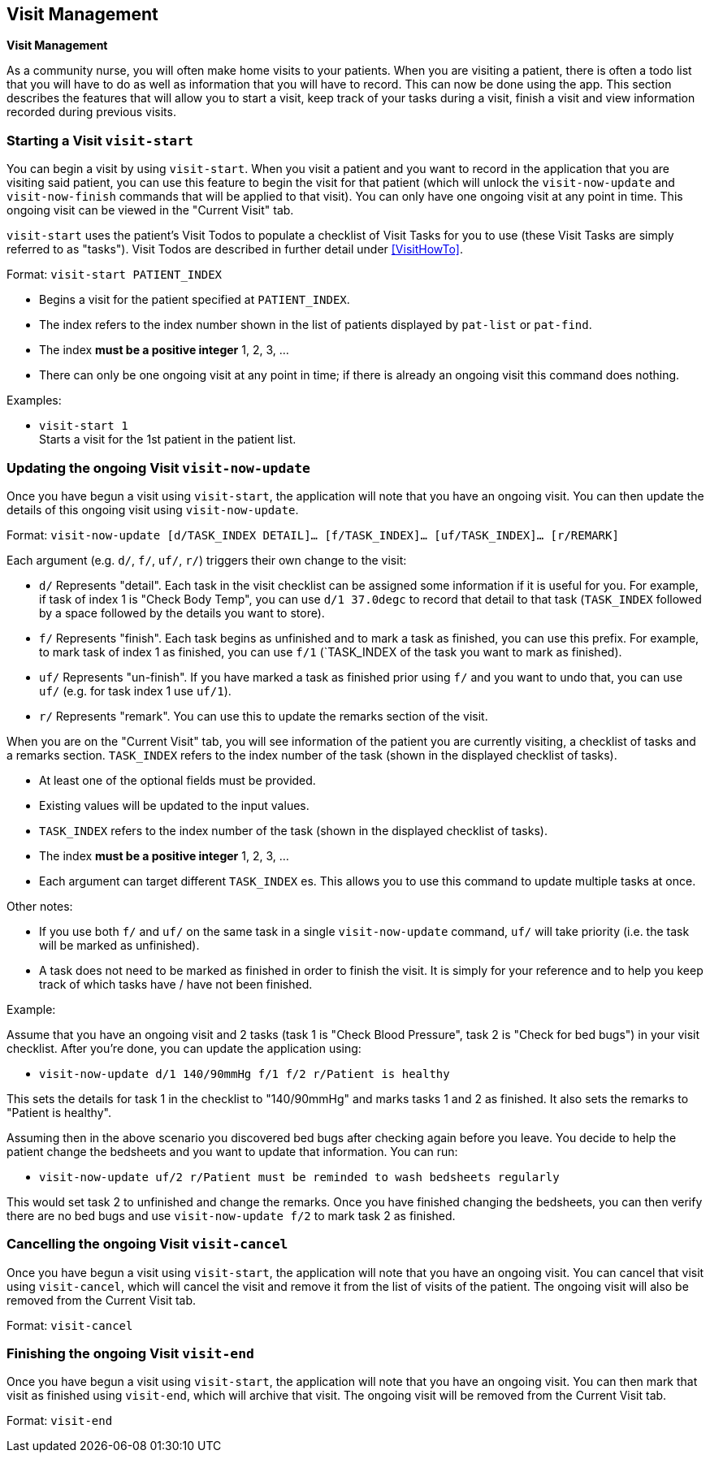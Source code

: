 // tag::visit[]
[[Visit]]
== Visit Management
====
*Visit Management*

As a community nurse, you will often make home visits to your patients. When you are visiting a patient, there is often a todo list that you will have to do as well as information that you will have to record. This can now be done using the app. This section describes the features that will allow you to start a visit, keep track of your tasks during a visit, finish a visit and view information recorded during previous visits.

====

=== Starting a Visit `visit-start`

You can begin a visit by using `visit-start`. When you visit a patient and you want to record in the application that you are visiting said patient, you can use this feature to begin the visit for that patient (which will unlock the `visit-now-update` and `visit-now-finish` commands that will be applied to that visit). You can only have one ongoing visit at any point in time. This ongoing visit can be viewed in the "Current Visit" tab.

`visit-start` uses the patient's Visit Todos to populate a checklist of Visit Tasks for you to use (these Visit Tasks are simply referred to as "tasks"). Visit Todos are described in further detail under <<VisitHowTo>>.

Format: `visit-start PATIENT_INDEX`

****
* Begins a visit for the patient specified at `PATIENT_INDEX`.
* The index refers to the index number shown in the list of patients displayed by `pat-list` or `pat-find`.
* The index *must be a positive integer* 1, 2, 3, ...
* There can only be one ongoing visit at any point in time; if there is already an ongoing visit this command does nothing.
****

Examples:

* `visit-start 1` +
Starts a visit for the 1st patient in the patient list.

=== Updating the ongoing Visit `visit-now-update`

Once you have begun a visit using `visit-start`, the application will note that you have an ongoing visit. You can then update the details of this ongoing visit using `visit-now-update`.


Format: `visit-now-update [d/TASK_INDEX DETAIL]… [f/TASK_INDEX]… [uf/TASK_INDEX]… [r/REMARK]`

****
Each argument (e.g. `d/`, `f/`, `uf/`, `r/`) triggers their own change to the visit:

* `d/` Represents "detail". Each task in the visit checklist can be assigned some information if it is useful for you. For example, if task of index 1 is "Check Body Temp", you can use `d/1 37.0degc` to record that detail to that task (`TASK_INDEX` followed by a space followed by the details you want to store).
* `f/` Represents "finish". Each task begins as unfinished and to mark a task as finished, you can use this prefix. For example, to mark task of index 1 as finished, you can use `f/1` (`TASK_INDEX of the task you want to mark as finished).
* `uf/` Represents "un-finish". If you have marked a task as finished prior using `f/` and you want to undo that, you can use `uf/` (e.g. for task index 1 use `uf/1`).
* `r/` Represents "remark". You can use this to update the remarks section of the visit.
****

****
When you are on the "Current Visit" tab, you will see information of the patient you are currently visiting, a checklist of tasks and a remarks section. `TASK_INDEX` refers to the index number of the task (shown in the displayed checklist of tasks).

* At least one of the optional fields must be provided.
* Existing values will be updated to the input values.
* `TASK_INDEX` refers to the index number of the task (shown in the displayed checklist of tasks).
* The index *must be a positive integer* 1, 2, 3, ...
* Each argument can target different `TASK_INDEX` es. This allows you to use this command to update multiple tasks at once.
****

****
Other notes:

* If you use both `f/` and `uf/` on the same task in a single `visit-now-update` command, `uf/` will take priority (i.e. the task will be marked as unfinished).

* A task does not need to be marked as finished in order to finish the visit. It is simply for your reference and to help you keep track of which tasks have / have not been finished.
****

Example:

Assume that you have an ongoing visit and 2 tasks (task 1 is "Check Blood Pressure", task 2 is "Check for bed bugs") in your visit checklist. After you're done, you can update the application using:

* `visit-now-update d/1 140/90mmHg f/1 f/2 r/Patient is healthy`

This sets the details for task 1 in the checklist to "140/90mmHg" and marks tasks 1 and 2 as finished. It also sets the remarks to "Patient is healthy".

Assuming then in the above scenario you discovered bed bugs after checking again before you leave. You decide to help the patient change the bedsheets and you want to update that information. You can run:

* `visit-now-update uf/2 r/Patient must be reminded to wash bedsheets regularly`

This would set task 2 to unfinished and change the remarks. Once you have finished changing the bedsheets, you can then verify there are no bed bugs and use `visit-now-update f/2` to mark task 2 as finished.

=== Cancelling the ongoing Visit `visit-cancel`

Once you have begun a visit using `visit-start`, the application will note that you have an ongoing visit. You can cancel that visit using `visit-cancel`, which will cancel the visit and remove it from the list of visits of the patient. The ongoing visit will also be removed from the Current Visit tab.

Format: `visit-cancel`

=== Finishing the ongoing Visit `visit-end`

Once you have begun a visit using `visit-start`, the application will note that you have an ongoing visit. You can then mark that visit as finished using `visit-end`, which will archive that visit. The ongoing visit will be removed from the Current Visit tab.

Format: `visit-end`
// end::visit[]
